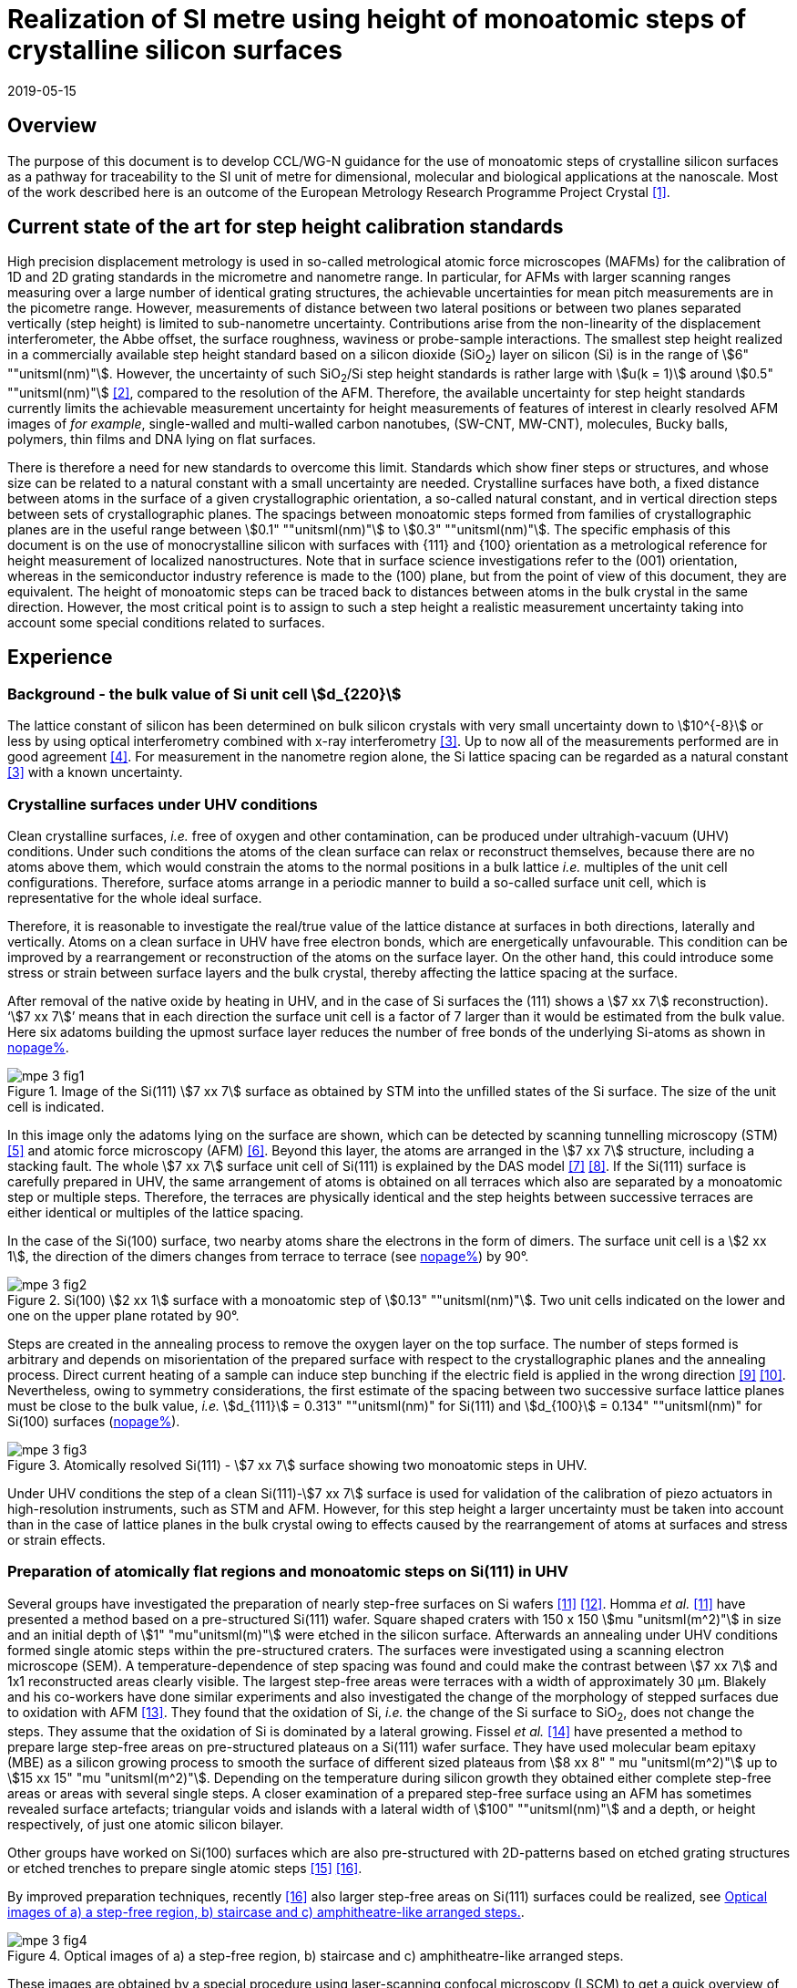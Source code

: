 = Realization of SI metre using height of monoatomic steps of crystalline silicon surfaces
:appendix-id: 2
:partnumber: 2.3
:edition: 1
:copyright-year: 2019
:revdate: 2019-05-15
:language: en
:docnumber: CCL-GD-MeP-3
:title-en: Realization of SI metre using height of monoatomic steps of crystalline silicon surfaces
:title-fr: Réalisation de SI mètre en utilisant la hauteur des marches monoatomiques de surfaces de silicium cristallin
:doctype: guide
:committee-acronym: CCL
:committee-en: Consultative Committee for Length
:committee-fr: Comité consultatif des longueurs
:si-aspect: m_c
:docstage: in-force
:docsubstage: 60
:fullname: Ludger Koenders
:affiliation: PTB
:fullname_2: Ingo Busch
:affiliation_2: PTB
:fullname_3: Jørgen Garnæs
:affiliation_3: DFM
:fullname_4: Andrew Yacoot
:affiliation_4: NPL
:fullname_5: Ronald Dixson
:affiliation_5: NIST
:role_5: WG-N co-chair
:fullname_6: Harald Bosse
:affiliation_6: PTB
:role_6: WG-N co-chair
:fullname_7: Andrew Yacoot
:affiliation_7: NPL
:role_7: WG-N chair
:supersedes-date: 2018-06-11
:supersedes-draft: 1.0
:imagesdir: images
:mn-document-class: bipm
:mn-output-extensions: xml,html,pdf,rxl
:local-cache-only:
:data-uri-image:


== Overview

The purpose of this document is to develop CCL/WG-N guidance for the use of monoatomic steps of crystalline silicon surfaces as a pathway for traceability to the SI unit of metre for dimensional, molecular and biological applications at the nanoscale. Most of the work described here is an outcome of the European Metrology Research Programme Project Crystal <<euramet>>.


== Current state of the art for step height calibration standards

High precision displacement metrology is used in so-called metrological atomic force microscopes (MAFMs) for the calibration of 1D and 2D grating standards in the micrometre and nanometre range. In particular, for AFMs with larger scanning ranges measuring over a large number of identical grating structures, the achievable uncertainties for mean pitch measurements are in the picometre range. However, measurements of distance between two lateral positions or between two planes separated vertically (step height) is limited to sub-nanometre uncertainty. Contributions arise from the non-linearity of the displacement interferometer, the Abbe offset, the surface roughness, waviness or probe-sample interactions. The smallest step height realized in a commercially available step height standard based on a silicon dioxide (SiO~2~) layer on silicon (Si) is in the range of stem:[6" ""unitsml(nm)"]. However, the uncertainty of such SiO~2~/Si step height standards is rather large with stem:[u(k = 1)] around stem:[0.5" ""unitsml(nm)"] <<wgdm>>, compared to the resolution of the AFM. Therefore, the available uncertainty for step height standards currently limits the achievable measurement uncertainty for height measurements of features of interest in clearly resolved AFM images of _for example_, single-walled and multi-walled carbon nanotubes, (SW-CNT, MW-CNT), molecules, Bucky balls, polymers, thin films and DNA lying on flat surfaces.

There is therefore a need for new standards to overcome this limit. Standards which show finer steps or structures, and whose size can be related to a natural constant with a small uncertainty are needed. Crystalline surfaces have both, a fixed distance between atoms in the surface of a given crystallographic orientation, a so-called natural constant, and in vertical direction steps between sets of crystallographic planes. The spacings between monoatomic steps formed from families of crystallographic planes are in the useful range between stem:[0.1" ""unitsml(nm)"] to stem:[0.3" ""unitsml(nm)"]. The specific emphasis of this document is on the use of monocrystalline silicon with surfaces with {111} and {100} orientation as a metrological reference for height measurement of localized nanostructures. Note that in surface science investigations refer to the (001) orientation, whereas in the semiconductor industry reference is made to the (100) plane, but from the point of view of this document, they are equivalent. The height of monoatomic steps can be traced back to distances between atoms in the bulk crystal in the same direction. However, the most critical point is to assign to such a step height a realistic measurement uncertainty taking into account some special conditions related to surfaces.


== Experience

=== Background - the bulk value of Si unit cell stem:[d_{220}]

The lattice constant of silicon has been determined on bulk silicon crystals with very small uncertainty down to stem:[10^{-8}] or less by using optical interferometry combined with x-ray interferometry <<andreas>>. Up to now all of the measurements performed are in good agreement <<mohr>>. For measurement in the nanometre region alone, the Si lattice spacing can be regarded as a natural constant <<andreas>> with a known uncertainty.


=== Crystalline surfaces under UHV conditions

Clean crystalline surfaces, _i.e._ free of oxygen and other contamination,
can be produced under ultrahigh-vacuum (UHV) conditions. Under such conditions the atoms of the clean surface can relax or
reconstruct themselves, because there are no atoms above them, which would constrain the atoms to
the normal positions in a bulk lattice _i.e._ multiples of the unit cell configurations. Therefore, surface
atoms arrange in a periodic manner to build a so-called surface unit cell, which is representative for
the whole ideal surface.

Therefore, it is reasonable to investigate the real/true value of the lattice distance at surfaces in both
directions, laterally and vertically. Atoms on a clean surface in UHV have free electron bonds, which
are energetically unfavourable. This condition can be improved by a rearrangement or reconstruction
of the atoms on the surface layer. On the other hand, this could introduce some stress or strain
between surface layers and the bulk crystal, thereby affecting the lattice spacing at the surface.

After removal of the native oxide by heating in UHV, and in the case of Si surfaces the (111) shows a
stem:[7 xx 7] reconstruction). '`stem:[7 xx 7]`' means that in each direction the surface unit cell is a factor of 7 larger than
it would be estimated from the bulk value. Here six adatoms building the upmost surface layer reduces
the number of free bonds of the underlying Si-atoms as shown in <<fig-1,nopage%>>.


[[fig-1]]
.Image of the Si(111) stem:[7 xx 7] surface as obtained by STM into the unfilled states of the Si surface. The size of the unit cell is indicated.
image::metre/mep-3/mpe-3-fig1.png[]


In this image only the adatoms lying on the surface are shown, which can be detected by scanning
tunnelling microscopy (STM) <<binnig>> and atomic force microscopy (AFM) <<giessibl>>. Beyond this layer, the atoms
are arranged in the stem:[7 xx 7] structure, including a stacking fault. The whole stem:[7 xx 7] surface unit cell of Si(111)
is explained by the DAS model <<takayanagi>> <<qian>>. If the Si(111) surface is carefully prepared in UHV, the same
arrangement of atoms is obtained on all terraces which also are separated by a monoatomic step or
multiple steps. Therefore, the terraces are physically identical and the step heights between successive
terraces are either identical or multiples of the lattice spacing.

In the case of the Si(100) surface, two nearby atoms share the electrons in the form of dimers. The
surface unit cell is a stem:[2 xx 1], the direction of the dimers changes from terrace to terrace (see <<fig-2,nopage%>>) by
90°.


[[fig-2]]
.Si(100) stem:[2 xx 1] surface with a monoatomic step of stem:[0.13" ""unitsml(nm)"]. Two unit cells indicated on the lower and one on the upper plane rotated by 90°.
image::metre/mep-3/mpe-3-fig2.png[]


Steps are created in the annealing process to remove the oxygen layer on the top surface. The number of steps formed is arbitrary and depends on misorientation of the prepared surface with respect to the crystallographic planes and the annealing process. Direct current heating of a sample can induce step bunching if the electric field is applied in the wrong direction <<homma>> <<yang>>. Nevertheless, owing to symmetry considerations, the first estimate of the spacing between two successive surface lattice planes must be close to the bulk value, _i.e._ stem:[d_{111}] = 0.313" ""unitsml(nm)" for Si(111) and stem:[d_{100}] = 0.134" ""unitsml(nm)" for Si(100) surfaces (<<fig-3,nopage%>>).


[[fig-3]]
.Atomically resolved Si(111) - stem:[7 xx 7] surface showing two monoatomic steps in UHV.
image::metre/mep-3/mpe-3-fig3.png[]

Under UHV conditions the step of a clean Si(111)-stem:[7 xx 7] surface is used for validation of the calibration of piezo actuators in high-resolution instruments, such as STM and AFM. However, for this step height a larger uncertainty must be taken into account than in the case of lattice planes in the bulk crystal owing to effects caused by the rearrangement of atoms at surfaces and stress or strain effects.


=== Preparation of atomically flat regions and monoatomic steps on Si(111) in UHV

Several groups have investigated the preparation of nearly step-free surfaces on Si wafers <<hibino>> <<tanaka>>. Homma _et al._ <<hibino>> have presented a method based on a pre-structured Si(111) wafer. Square shaped craters with 150 x 150 stem:[mu "unitsml(m^2)"] in size and an initial depth of stem:[1" "mu"unitsml(m)"] were etched in the silicon surface. Afterwards an annealing under UHV conditions formed single atomic steps within the pre-structured craters. The surfaces were investigated using a scanning electron microscope (SEM). A temperature-dependence of step spacing was found and could make the contrast between stem:[7 xx 7] and 1x1 reconstructed areas clearly visible. The largest step-free areas were terraces with a width of approximately 30 μm. Blakely and his co-workers have done similar experiments and also investigated the change of the morphology of stepped surfaces due to oxidation with AFM <<oliver>>. They found that the oxidation of Si, _i.e._ the change of the Si surface to SiO~2~, does not change the steps. They assume that the oxidation of Si is dominated by a lateral growing. Fissel _et al._ <<fissel>> have presented a method to prepare large step-free areas on pre-structured plateaus on a Si(111) wafer surface. They have used molecular beam epitaxy (MBE) as a silicon growing process to smooth the surface of different sized plateaus from stem:[8 xx 8" " mu "unitsml(m^2)"] up to stem:[15 xx 15" "mu "unitsml(m^2)"]. Depending on the temperature during silicon growth they obtained either complete step-free areas or areas with several single steps. A closer examination of a prepared step-free surface using an AFM has sometimes revealed surface artefacts; triangular voids and islands with a lateral width of stem:[100" ""unitsml(nm)"] and a depth, or height respectively, of just one atomic silicon bilayer.

Other groups have worked on Si(100) surfaces which are also pre-structured with 2D-patterns based on etched grating structures or etched trenches to prepare single atomic steps <<li>> <<ignatescu>>.

By improved preparation techniques, recently <<ignatescu>> also larger step-free areas on Si(111) surfaces could be realized, see <<fig-4>>.


[[fig-4]]
.Optical images of a) a step-free region, b) staircase and c) amphitheatre-like arranged steps.
image::metre/mep-3/mpe-3-fig4.png[]


These images are obtained by a special procedure using laser-scanning confocal microscopy (LSCM) to get a quick overview of interesting parts of the sample. Additionally, such selected regions of the samples have been checked by AFM to validate step-free and undisturbed monoatomic step regions.

In the following section, the main features of the production of atomic terraced surfaces are described. The essential process steps are defined and described, but without in-depth details of the technical and plant-specific production process. This process results in larger step-free regions of about 100 μm in size, in regions with terraces in the micrometre range separated by monoatomic steps in a staircase or in an amphitheatre-like structure. A corresponding detailed description of the production can be found, for example, in <<busch>>. Therein more details are given about deviation which occurs due to insufficient preparation of the Si surface. This includes two procedures for the calibration of instruments by using Si monoatomic steps as indicated in <<fig-5>>. More details are given in <<garnaes>>.

<<fig-5>> shows in detail the so-called amphitheatre structure. It is essential for the improvement of calibrations of the vertical axis of AFMs due to the underlying crystal structure of the terraces. All areas of a terrace are on one level. Therefore, the orientation of the AFMs can be significantly improved during measurement and evaluation.


[[fig-5]]
.Image of a so-called amphitheatre structure (above) and the schematic representation of the underlying crystalline structure.
image::metre/mep-3/mpe-3-fig5.png[]



== Practical Implementation

=== Preparation of Si(111) samples with monoatomic steps and step-free regions

The aim of producing atomically smooth or atomically stepped surfaces is to continue the single crystal structure present in the underlying crystalline bulk crystal to the surface without interference. The starting point is therefore a monocrystalline silicon wafer with the desired mesh plane at the cut surface. In the following, the Si (111) mesh plane is considered. The starting material should have a miscut angle as close as possible to zero footnote:[Due to production limitations, even wafers with miscut angle of 0° have a remaining misalignment of a few arcminutes with random orientation. However, this is negligible for the manufacturing process.] and should have a low doping concentration. The crystal lattice in the volume of the wafer is undisturbed and with the use of high-quality starting materials, large-scale crystal defects such as dislocations, swirls, etc. can be ruled out. The concentration of
localized crystal defects, such as voids, interstitial atoms, foreign atoms is so low in the wafer qualities available on the market that they can be neglected for further processing.

=== Sample preparation

The following five process steps are required for the preparation of suitable samples:

. Thermal oxidation
. Lithography for lateral structuring
. [[st3]] Sample cleaning
. [[st4]] Annealing in UHV
. Optical characterization

The first two steps are for general sample preparation.

The second part of the production (steps <<st3>> and <<st4>>) is then used directly to generate the sub-nanometre steps in a self-organized process, _i.e._ the undisturbed continuation of the bulk crystal lattice up to the sample surface is achieved by a combined diffusion and attachment process of silicon atoms to the underlying crystal lattice.

During the various process steps, rigorous quality management must ensure that no contamination of the samples occurs. In particular, contamination with nanoparticles must be avoided as they cannot be removed without damage to the sample surface. <<fig-6>> shows an example of a Si surface with a pattern, the sample during annealing and the image obtained by LSCM on an annealed pattern on the Si(111) surface.


[[fig-6]]
.Steps showing the Si samples preparation. a) after oxidation and e-beam lithography with stem:[5 xx 5] fields, b) during annealing at high temperature in UHV, c) image on one field obtained by LSCM.
image::metre/mep-3/mpe-3-fig6.png[]


*1: Oxidation*

An oxide layer is needed to produce pits of the desired size in which at the bottom, an oxygen-free surface can be generated and on which diffusion of Si atoms is possible. Native silicon dioxide on typical wafer is too thin to act as thermal protection layer for the sample. Therefore, a thicker thermal oxide layer has to be grown on the surface, because the melting point for SiO~2~ is much higher than for Si. The thickness of the oxide layer should be at least 100 nm. Good experiences are obtained with a 300 nm SiO~2~ layer. The smallest lateral structure size of the pits generated in this step is in the ten-micrometre range. Accordingly, no high-resolution structuring process is required here.


*2: Lithography for lateral structuring*

A photoresist is applied to the wafer to generate a useful pattern of pits etched partly into the SiO~2~ layer. In the exposed (optical or e-beam lithography) areas, the thermal oxide layer is removed by reactive ion etching, leaving a very thin oxide layer (t = 1 … 5 nm) at the bottom of the pits. The pit surrounding thick SiO~2~ layer acts as a thermally protective layer to prevent Si evaporation. At the bottom of the pit, which is free from oxygen, Si atoms can diffuse to produce atomically smooth or terraced surfaces.

After the structuring of the wafer has been completed, it is assembled, since in the subsequent UHV process only sample sizes of small dimensions, typically between 5 and 10 mm, can be processed. In particular, the sawing of the wafer is a considerable source of nanoparticulate impurities (essentially Si nanoparticles (Si-NP)). Therefore, suitable measures (use of protective varnish) must be taken before sawing to avoid a corresponding contamination of the sample surface. Simple removal of the protective lacquer by dissolving it in acetone leads to NP contamination again, as the Si-NP do not dissolve and subsequently adhere to the Si surface again. An additional treatment of the sample in a plasma asher before washing it in acetone is suitable to avoid the contamination from sawing.


*3: Sample cleaning*

Immediately before the ready-made and structured sample blanks are transferred to the UHV chamber, they are subjected to multi-stage cleaning in an ultrasonic bath. This cleaning cycle starts with a bath for approx. 10 minutes in a basic cleaning solution, followed by a short dip in deionized water and a two-minute bath in deionized water. The final step is a two-minute bath in pure ethanol. All cleaning steps are carried out at 60°C with ultrasonic assistance.

This cleaning step achieves two objectives: 1.) During the storage of the sample unavoidable contaminations (hydrocarbons etc.) are reduced as far as possible and 2.) the SiO~2~ surface of the sample is preconditioned by immersion in a bath of the basic cleaning solution in order to simplify the evaporation of this layer and the release of Si atoms during the annealing process.


*4: Annealing under UHV conditions*

The Si sample is fixed on a tantalum holder and transferred into an UHV chamber. After reaching a base pressure of better than stem:[1 xx 10^(-9)] mbar an annealing process starts.

The sample can be heated with e.g. an electron beam heater (as shown in the example (<<fig-6>>b)). The required heating power is applied to the back of the sample with an electron beam. With this type of heating, however, structure formation on both sides is not possible. Alternatively, a direct current heating can also be carried out, in which the required heating power is transferred by a current flowing transversal through the sample. In this case, it is also possible to generate atomic steps on the top and bottom of the sample.

A typical temperature profile is shown in <<fig-7>>. There are three regions which are important for further cleaning, removing of the residual thin oxide layer at the bottom of the cavities (1), flattening
of oxygen free region by diffusion (2), and last but not the least a carefully transition from the high-temperature 1x1 phase to the stem:[7 xx 7] structure at around 850 °C (3).


[[fig-7]]
.Schematic of the temperature profile for annealing Si samples. The first temperature ramp is a further cleaning step in which the sample is cleaned of remaining foreign atoms (1). While holding the sample at approx. 900°C (section 2), the Si surface lattice is reconstructed into a stem:[7 xx 7] structure. In the course of the last temperature ramp, the terraces or atomically smooth areas are formed by self-organization (3).
image::metre/mep-3/mpe-3-fig7.png[]


First, a further cleaning of the sample is achieved by two temperature steps. One at ~600 °C to remove water from the surface, and a temperature ramp up to T ≈ 1200°C to remove the residual thin oxide layer (sublimation of SiO in high vacuum) at the bottom of the produced cavities. It is important that during these steps the pressure remains below stem:[1 xx 10^{-9}] mbar, otherwise residual hydrocarbons can contaminate the silicon surface and distort the needed diffusion process. In the second section, the sample is kept at a constant temperature of approximately 900°C for several hours to allow Si atoms to diffuse on the surface and to smooth the originally rough silicon surface at the bottom of the cavities. In the third phase the sample is cooled down. Here an important point is to do this slowly enough at approximately 850 °C where the high temperature "`1x1`" phase changes to the stable stem:[7 xx 7] phase <<lin>>. If this cooling is too fast the remaining "`1x1`" phase areas show a different height compared to the stem:[7 xx 7] regions. This height change can be detected by a high resolution AFM scan but will influence a step height calibration. Other deviations which are caused by wrong annealing are meander like structures and in some cases, chains of silicon atoms lying on the surface. Whereas the first has an effect on step height calibration, the effect due to the latter is insignificantly small.

Such carefully prepared Si samples and their monoatomic steps can be used directly in UHV for calibration of an AFM and for STM with precise positioning control.


*5: Optical inspection and use in air*

In the case of an outward transfer of the sample to air, the sample will be brought by transfer chambers in which dry nitrogen is used to interact with the pure Si surface. During the transfer time a native oxide layer is grown which protects the Si. With a thickness of 1-2 nm, this oxide layer is sufficiently thin and at the same time homogeneous to maintain the structure of atomic steps generated earlier. It also stabilizes the samples in the long term. Sample stability over several months was demonstrated, individual samples produced at the Physikalisch-Technische Bundesanstalt (PTB) could even be successfully stored over several years for their use <<yacoot>>. However, during storage care should be taken to avoid contamination of the surface.

In air confocal laser scanning microscopy can be used to detect the monoatomic steps and to indicate cavities with appropriate structures for the calibration (see <<fig-6>>c). At the bottom of the pits, areas with atomically smooth regions, staircases or amphitheatre-like arrangement of steps can typically be obtained. Details are described in <<busch>>.


=== Use of monoatomic Si steps for the calibration of instruments

Metrological investigations of Si steps are mainly done in air, because the metrology instruments are usually not compatible with UHV conditions. However, during the EMRP project "`Crystal`" the PTB started to equip a UHV-STM with a high resolution interferometer for traceable investigations of surfaces under UHV conditions <<yacoot>>.

For the analysis of the steps it is necessary to differentiate between the staircase and the amphitheatre arrangement of monoatomic steps. Garnaes _et al._ could show that in the case of a low number of steps (~ 5 – 7) the amphitheatre arrangement has some advantages <<garnaes>>. Therefore, we present a more detailed analysis procedure for the amphitheatre arrangement in this guide. Improved instruments and a high number of steps are helpful to reduce the claimed uncertainty for monoatomic steps.


. Staircase arrangement of steps
+
--
The first investigations by metrological AFM in air were made on single-sided atomic steps (<<fig-2>> and <<fig-3>>) combined with small terraces, only <<tsai>> <<fu>>. However, the length of the terraces used was less than 100 nm, therefore the determination of the step height critically depends on the guidance deviation of the instruments and on the base length of the Si terraces between monoatomic steps, and the used algorithms. The measured step height values are close to stem:[d_(111) = 0.313" ""unitsml(nm)"] with a small measurement uncertainty. However, most of the steps are limited to small terrace lengths, _i.e._ 30 nm to 100 nm, which is too small to be useful for other instruments than AFM, _e.g._ optical microscopes. Furthermore it is necessary to apply a correction to take into account any tilt of the steps. This is much easier with larger terraces and amphitheatre like structures described below. Details necessary for the analysis and use of the Si step heights in <<table-1>> are given in <<yacoot>>.
--

. Amphitheatre arrangement of steps
+
--
In this case the symmetrical analysis routines described in ISO 5436-1 <<iso5436>> and ISO 25178-70 <<iso25178>> can be applied. An example is shown in <<fig-8>>.
--

[[fig-8]]
.Amphitheatre-like arrangement of steps and use of an evaluation in analogy to ISO 5436 to determine the step height (from J. Garnaes, DFM)
image::metre/mep-3/mpe-3-fig8.png[]


The image shows on both sides of a flat inner part a monoatomic step and terrace. The line sections superimposed on the profile in <<fig-8>> shows which parts of the profile are used for the analysis: the part in the flat region at the centre of the bottom and the parts at the terraces of the monoatomic steps. The transition range is excluded. The large terraces in the micrometre range generated by the procedure described above are advantageous for an improved averaging of data of the same level. Such large smooth regions can thus be used to show deviations of the scanning instrument on a nano- and sub-nanometre scale.

Typical scanning systems based on piezoelectric actuators show deviation due to non-ideal behaviour of the actuator. Although systems with additional position control and feedback systems offer improved positioning control, they still show position errors due to pitch, yaw and roll errors <<klapetek>>. Furthermore, all positioning systems including laser interferometer control show deviations from linearity, _i.e._ non-linearity effects. Additional deviations are caused by fluctuations in environmental conditions. In the case of sophisticated instruments, such deviations can be in the sub-nanometre range, but can be detected on the smooth regions of a large step-free crystalline surface. Due to the properties of the bonding of atoms it can be assumed that over regions of 100 μm such a surface should be flat and any deviation from flatness will be much smaller than deviations of current scanning systems or positioning controls. Therefore, the calibration procedure for small step height should include detection scanner deviation during the procedure to allow a good calibration. However, if the deviations of the scanning system are too big, _i.e._ in the nanometre range or if the deviations are not stable, a calibration of the vertical axis using the silicon steps is not helpful.

J.&nbsp;Garneas _et al._ <<garnaes>> has used an amphitheatre-like structure to determine the deviation of the scanner and has fitted the deviation by a polynomial of second and higher order. <<fig-10>> shows results of this analysis.


[[fig-10]]
.Use of a polynomial fit to correct for scanner deviations by J. Garnaes [to be published]. Here a polynomial of fourth order was sufficient. Result of 4th order: stem:[d_"cor" = (0.3137 +- 0.0038)" ""unitsml(nm)"], that is, stem:[u(d_"cor") = 1.2 %].
image::metre/mep-3/mpe-3-fig9.png[]


Once the steps are localized, the height of the measured steps is estimated using a least squares procedure. The latter assumes a model that aims to describe all the features captured with the AFM, except the intrinsic noise of the measurement. The well-known value of the lattice spacing associated with the step standards makes it possible to establish a model with very well-defined properties:

* Atomic step heights are invariant, and thus, all the measured steps must have the same height.

* Flat plateaus between steps. This means that any tilting in the measured profile comes from incorrect leveling of the sample, contamination of the sample (e.g., oxide layers) or nonlinearities of the microscope.

Based on these two properties, it is possible to formulate the following parametric model:

[stem%unnumbered]
++++
hat y = nh + c_0 + c_1 x + c_2 x^2 + c_3 x^3 + ... + c_p x^p = nh + sum_{k=0}^p c_k x^k,
++++

where stem:[h] is the step height, stem:[n] is an integer that accounts for the jumps between steps relative to the lowest plateau, and the polynomial with coefficients stem:[c_k] accounts for other effects such as incorrect leveling of the sample and nonlinearities of the microscope. The residual between the measured data and the model is then defined as follows

[stem%unnumbered]
++++
ii(R)^2 = sum_{i=1}^ii(N) (y_i - hat y_i)^2,
++++

where stem:[ii(N)] is the total number of data points used in the fit. Note that model points stem:[hat y_i] from different plateaus will have different values of stem:[n]. The edges between steps shall not be included in the fit, as they would increase the highest order (stem:[p]) of the polynomial significantly. The least squares procedure minimizes the sum of the residuals by solving the following equations:

[stem%unnumbered]
++++
{del ii(R)^2} / {del h} = 2 sum_{i=1}^ii(N) (y_i - hat y_i) {del hat y_i} / {del h} = 2 (- sum_{i=1}^ii(N) y_i n_i + sum_{i=1}^ii(N) hat y_i n_i) = 0
++++

[stem%unnumbered]
++++
{del ii(R)^2} / {del c_k} = 2 sum_{i=1}^ii(N) (y_i - hat y_i) {del hat y_i} / {del c_k} = 2 (- sum_{i=1}^ii(N) y_i x_i^k + sum_{i=1}^ii(N) hat y_i x_i^k) = 0 " for " k = 0,1,2,...,p.
++++

This system of (stem:[p+2]) equations gives the best possible solution in a least squares sense.

More information can be found in <<busch>>.

For the microscope used in his study, the artifacts could be estimated using a 4th order polynomial or higher. Taking into consideration the theoretical value of a Si(111) atomic step and using a fit percentage of 75%, the best results are achieved with a 5th order polynomial, with a standard uncertainty of 1 pm.


== Position Statement of CCL/WG-N

. CCL/WG-N believes that Si samples with large step-free areas and areas with monoatomic steps and broad terraces are very useful for the detection of scanner deviations and for the calibration of the vertical axis of instruments used for applications in dimensional nanometrology.

. If monoatomic steps on Si samples are prepared in an appropriate manner the vertical axis can be made traceable to the SI metre through reference values of the silicon step height given in
<<table-1>>. Whereas, there is enough experience for the use of Si(111) and Si(100) under UHV conditions and Si(111) in air, further experiments on Si(100) in air are recommended.

. WG-N believes that for the step height value a larger uncertainty has to be used instead of the very small uncertainty for bulk values. Reasons are related to unknown stress or strain effects and due to unknown effects due to oxidation. The use of improved instruments in future can lead to a further reduction of the stated uncertainty.

. WG-N has a responsibility to promote good measurement practice and SI traceability in dimensional nanometrology and thus proposes, after further development of this document, to issue a Recommendation to the Consultative Committee for Length (CCL).


== Recommendations of CCL/WG-N for use of flat and stepped silicon surfaces

The CCL/WG-N recommends the use of the silicon lattice parameter for the calibration of the normal scan axes of high-resolution instruments in surface metrology. Depending on their crystallographic orientation, the following values (see <<table-1,nopage%>>) should be used for the distance between adjacent monoatomic steps.


[[table-1]]
.Recommended values for the silicon monoatomic step height
[cols="3",options="header"]
|===
| 2+| silicon monoatomic step height
a| Surface orientation +
Lattice parameter
a| under UHV +
/pm
a| in air +
/pm

| stem:[d_{100}] | 135 (5) | 135 (15)
| stem:[d_{111}] | 313 (5) | 313 (15)

|===



The uncertainty given in the parenthesis is the expanded uncertainty (stem:[k = 2]). Details about the sources of uncertainty are given <<garnaes>>.

The useful range of Si steps for the calibration of surface measuring instruments is limited to heights below 10 nm. Further research in the manufacturing processes of the monoatomic silicon step height standards might in future allow to increase this calibration range and allow a further reduction of the measurement uncertainty of monoatomic Si steps.


[bibliography]
== References

* [[[euramet,1]]] https://www.euramet.org/research-innovation/search-research-projects/details/?eurametCtcp_project_show%5Bproject%5D=1186&eurametCtcp_project%5Bback%5D=472&cHash=5e49a3a1777470c078779d2845444a0b

* [[[wgdm,2]]] WGDM-7 Preliminary Comparison on nanometrology according to the rules of CCL key comparisons https://www.bipm.org/utils/common/pdf/final_reports/L/S2/CCL-S2.pdf

* [[[andreas,3]]] Andreas B _et al._, "`Determination of the Avogadro constant by counting atoms in a ^28^Si crystal`", _Phys. Rev. Lett._ *106* (2011) 030801. https://doi.org/10.1103/PhysRevLett.106.030801[DOI: 10.1103/PhysRevLett.106.030801]

* [[[mohr,4]]] Mohr P J, Taylor B N, and Newell D B, "`CODATA recommended values of the fundamental physical constants: 2010`", _Rev. Mod. Phys._ *84* (2012) 1527-1605. https://journals.aps.org/rmp/abstract/10.1103/RevModPhys.84.1527[DOI: 10.1103/RevModPhys.84.1527]

* [[[binnig,5]]] Binnig G, Rohrer H, Gerber Ch, and Weibel E, "`stem:[7 xx 7] reconstruction on Si(111) resolved in real space`", _Phys. Rev. Lett._ *50* (2) (1983) 120–123. https://journals.aps.org/prl/abstract/10.1103/PhysRevLett.50.120[DOI: 10.1103/PhysRevLett.50.120]

* [[[giessibl,6]]] Giessibl F J, "`Atomic resolution of the silicon (111)-(stem:[7 xx 7]) surface by atomic force microscopy`", _Science_ *267* (1995) (5194) 68–71. https://doi.org/10.1126/science.267.5194.68[DOI: 10.1126/science.267.5194.68]

* [[[takayanagi,7]]] Takayanagi K, Tanishiro Y, Takahashi M, and Takahashi S, "`Structural analysis of Si(111)-7x7 by UHV-transmission electron diffraction and microscopy`", _J. Vac. Sci. Technol. A_ *3* (3) (1985) 1502–1506. https://doi.org/10.1116/1.573160[DOI: 10.1116/1.573160]

* [[[qian,8]]] Qian G-X, Chadi D J, "`Si(111)-7x7 surface: Energy minimization calculation for dimer-adatom-stacking-fault model`", _Phys. Rev. B_ *35* (1987) 1288. https://doi.org/10.1103/PhysRevB.35.1288[DOI: 10.1103/PhysRevB.35.1288]

* [[[homma,9]]] Homma Y, McClelland R, Hibino H, "`DC-Resistive-Heating-Induced Step Bunching on Vicinal Si (111)`", _Jpn. J. Appl. Phys._ *29* (1990) L2254—L2256

* [[[yang,10]]] Y.-N. Yang, E. Fu, E. Williams, “An STM study of current-induced step bunching on Si(111)“, _Surf. Sci._ *356* (1996) 101-111

* [[[hibino,11]]] Homma Y, Hibino H, Ogino T, and N Aizawa N, "`Sublimation of the Si(111) surface in ultrahigh vacuum`", _Phys. Rev. B_ *55* (16) (1997) R10237. DOI: 10.1103/PhysRevB.55.R10237

* [[[tanaka,12]]] Tanaka S, Umbach C C, Blakely J M, Tromp R M, and Mankos M, "`Fabrication of arrays of large step‐free regions on Si(001)`", _Appl. Phys. Lett._ *69* (9) (1996) 1235. https://aip.scitation.org/doi/10.1063/1.117422[DOI: 10.1063/1.117422]

* [[[oliver,13]]] Oliver A C, Blakely J M, "`Thin SiO~2~ layers on Si(111) with ultralow atomic step density`", _JVST B_ *18* (2000) 2862. DOI: 10.1116/1.1320804

* [[[fissel,14]]] Fissel A, Krügener J, and Osten H J, "`Preparation of large step‐free mesas on Si(111) by molecular beam epitaxy`", _Phys. Status Solidi C_ *9* (10-11) (2012) 2050. DOI: 10.1002/pssc.201200139

* [[[li,15]]] Li K, Pradeep N, Chikkamaranahalli S, Stan G, Attota R, Fu J, and Silver R, "`Controlled formation of atomic step morphology on micropatterned Si (100)`", _J. Vac. Sci. Technol. B_ *29* (4) (2011) 041806. https://avs.scitation.org/doi/10.1116/1.3610955[DOI: 10.1116/1.3610955]

* [[[ignatescu,16]]] Ignatescu V and Blakely J M, "`Morphological evidence for surface pre-melting on Si(111)`", _Surface Science_ *601* (23) (2007) 5459 – 5465. https://linkinghub.elsevier.com/retrieve/pii/S0039602807009211[DOI: 10.1016/j.susc.2007.09.013]

* [[[busch,17]]] Busch I _et al._, Self-organized dimensional standards for Nanometrology – About the production of Si(111) surfaces with single atomic steps for step height measurements. to be published

* [[[garnaes,18]]] Garnaes J _et al._ Investigations about the use of Si monoatomic steps for the calibration of instruments, to be published

* [[[lin,19]]] Lin J L, Petrovykh D Y, Viernow J, Men F K, Seo D J, and Himpsel F J, "`Formation of regular step arrays on Si(111)-7x7`", _J Appl Phys_ *84* (1998) 255

* [[[yacoot,20]]] Yacoot A, Koenders L, and Wolff H, "`An atomic force microscope for the study of the effects of tip sample interactions on dimensional metrology`", _Meas. Sci. Technol._ *18* (2007) 350-359 https://doi.org/10.1088/0957-0233/18/2/S05[DOI: 10.1088/0957-0233/18/2/S05]

* [[[ostermann,21]]] Ostermann J, Busch I, Flügge J, Koenders L, Lemmens P, Lenck O, Popadic R, "`Implementation of a metrological UHV-STM`", Proc. 16th euspen, Nottingham, May 2016, 125

* [[[tsai,22]]] Tsai V W, Vorburger T, Dixson R, Fu J, Köning R, Silver R, and Williams E D, "`The study of silicon stepped surfaces as atomic force microscope calibration standards with a calibrated AFM at NIST`", _AIP Conference Proceedings_ *449* (1) (1998) 839. DOI: 10.1063/1.56874

* [[[fu,23]]] Fu J, Tsai V, Köning R, Dixson R, and Vorburger T, "`Algorithms for calculating single-atom step heights`", _Nanotechnology_ *10* (4) (1999) 428. https://aip.scitation.org/doi/abs/10.1063/1.56874[DOI: 10.1088/0957-4484/10/4/312]

* [[[iso5436,ISO 5436-1:2000]]], _Geometrical Product Specifications (GPS) -- Surface texture: Profile method; Measurement standards -- Part 1: Material measures_

* [[[iso25178,ISO 25178-70:2014]]], _Geometrical product specification (GPS) -- Surface texture: Areal -- Part 70: Material measures_

* [[[klapetek,26]]] Yacoot A, Klapetek P, Valtr M, Grolich P, Dongmo H, Lazzerini G M and Bridges A 2019 Design and performance of a test rig for evaluation of nanopositioning stages _Meas. Sci. Technol._ *30* 035002 (10pp) https://doi.org/10.1088/1361-6501/aafd03[DOI: 10.1088/1361-6501/aafd03]

